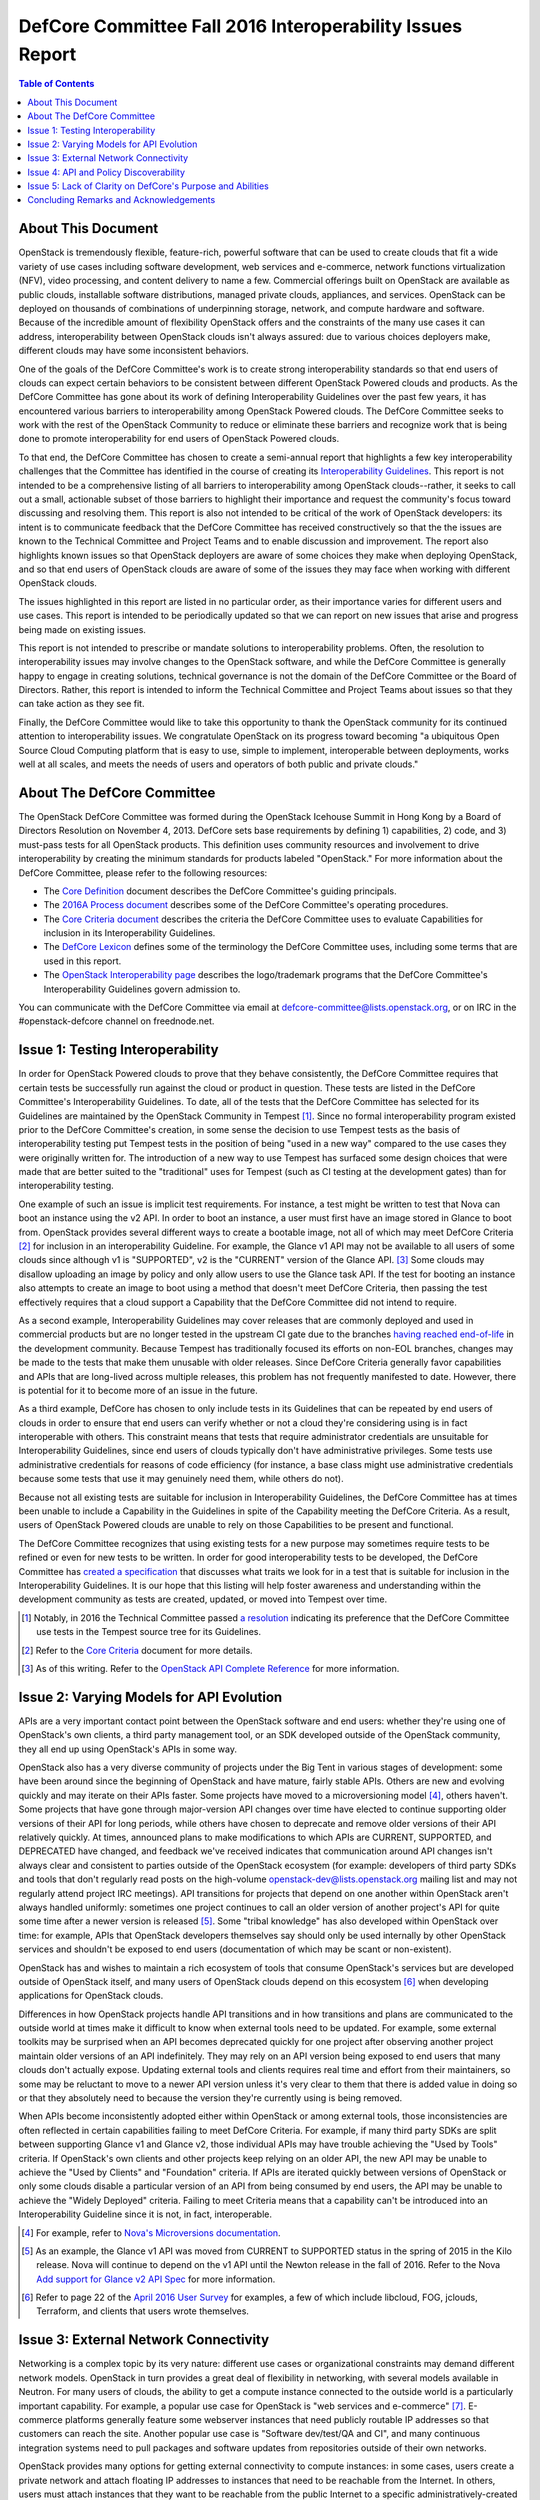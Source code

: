 ===========================================================
DefCore Committee Fall 2016 Interoperability Issues Report
===========================================================

.. contents:: Table of Contents

About This Document
--------------------
OpenStack is tremendously flexible, feature-rich, powerful software that can be
used to create clouds that fit a wide variety of use cases including software
development, web services and e-commerce, network functions virtualization
(NFV), video processing, and content delivery to name a few. Commercial
offerings built on OpenStack are available as public clouds, installable
software distributions, managed private clouds, appliances, and services.
OpenStack can be deployed on thousands of combinations of underpinning storage,
network, and compute hardware and software. Because of the incredible amount
of flexibility OpenStack offers and the constraints of the many use cases it
can address, interoperability between OpenStack clouds isn't always assured:
due to various choices deployers make, different clouds may have some
inconsistent behaviors.

One of the goals of the DefCore Committee's work is to create strong
interoperability standards so that end users of clouds can expect certain
behaviors to be consistent between different OpenStack Powered clouds and
products. As the DefCore Committee has gone about its work of defining
Interoperability Guidelines over the past few years, it has encountered various
barriers to interoperability among OpenStack Powered clouds. The DefCore
Committee seeks to work with the rest of the OpenStack Community to reduce or
eliminate these barriers and recognize work that is being done to promote
interoperability for end users of OpenStack Powered clouds.

To that end, the DefCore Committee has chosen to create a semi-annual report
that highlights a few key interoperability challenges that the Committee has
identified in the course of creating its
`Interoperability Guidelines <../guidelines/>`_. This report is not intended
to be a comprehensive listing of all barriers to interoperability among
OpenStack clouds--rather, it seeks to call out a small, actionable subset
of those barriers to highlight their importance and request the
community's focus toward discussing and resolving them. This report is
also not intended to be critical of the work of OpenStack developers: its
intent is to communicate feedback that the DefCore Committee has received
constructively so that the the issues are known to the Technical Committee
and Project Teams and to enable discussion and improvement. The report also
highlights known issues so that OpenStack deployers are aware of some choices
they make when deploying OpenStack, and so that end users of OpenStack clouds
are aware of some of the issues they may face when working with different
OpenStack clouds.

The issues highlighted in this report are listed in no particular order,
as their importance varies for different users and use cases.  This report
is intended to be periodically updated so that we can report on new issues
that arise and progress being made on existing issues.

This report is not intended to prescribe or mandate solutions to
interoperability problems. Often, the resolution to interoperability issues
may involve changes to the OpenStack software, and while the DefCore Committee
is generally happy to engage in creating solutions, technical governance is
not the domain of the DefCore Committee or the Board of Directors. Rather,
this report is intended to inform the Technical Committee and Project Teams
about issues so that they can take action as they see fit.

Finally, the DefCore Committee would like to take this opportunity to thank
the OpenStack community for its continued attention to interoperability
issues. We congratulate OpenStack on its progress toward becoming "a
ubiquitous Open Source Cloud Computing platform that is easy to use, simple
to implement, interoperable between deployments, works well at all scales,
and meets the needs of users and operators of both public and private clouds."

About The DefCore Committee
----------------------------
The OpenStack DefCore Committee was formed during the OpenStack Icehouse Summit
in Hong Kong by a Board of Directors Resolution on November 4, 2013. DefCore
sets base requirements by defining 1) capabilities, 2) code, and 3) must-pass
tests for all OpenStack products. This definition uses community resources
and involvement to drive interoperability by creating the minimum standards
for products labeled "OpenStack."  For more information about the DefCore
Committee, please refer to the following resources:

* The `Core Definition
  <http://git.openstack.org/cgit/openstack/defcore/tree/doc/source/process/CoreDefinition.rst>`_
  document describes the DefCore Committee's guiding principals.
* The `2016A Process document
  <http://git.openstack.org/cgit/openstack/defcore/tree/doc/source/process/2016A.rst>`_
  describes some of the DefCore Committee's operating procedures.
* The `Core Criteria document
  <http://git.openstack.org/cgit/openstack/defcore/tree/doc/source/process/CoreCriteria.rst>`_
  describes the criteria the DefCore Committee uses to evaluate Capabilities
  for inclusion in its Interoperability Guidelines.
* The `DefCore Lexicon <http://git.openstack.org/cgit/openstack/defcore/tree/doc/source/process/Lexicon.rst>`_
  defines some of the terminology the DefCore Committee uses, including some
  terms that are used in this report.
* The `OpenStack Interoperability page
  <http://www.openstack.org/brand/interop/>`_ describes the logo/trademark
  programs that the DefCore Committee's Interoperability Guidelines govern
  admission to.

You can communicate with the DefCore Committee via email at
defcore-committee@lists.openstack.org, or on IRC in the #openstack-defcore
channel on freednode.net.

Issue 1: Testing Interoperability
----------------------------------

In order for OpenStack Powered clouds to prove that they behave consistently,
the DefCore Committee requires that certain tests be successfully run against
the cloud or product in question. These tests are listed in the DefCore
Committee's Interoperability Guidelines. To date, all of the tests that the
DefCore Committee has selected for its Guidelines are maintained by the
OpenStack Community in Tempest [1]_. Since no formal interoperability program
existed prior to the DefCore Committee's creation, in some sense the decision
to use Tempest tests as the basis of interoperability testing put Tempest
tests in the position of being "used in a new way" compared to the use cases
they were originally written for. The introduction of a new way to use
Tempest has surfaced some design choices that were made that are better
suited to the "traditional" uses for Tempest (such as CI testing at the
development gates) than for interoperability testing.

One example of such an issue is implicit test requirements. For instance, a
test might be written to test that Nova can boot an instance using the v2 API.
In order to boot an instance, a user must first have an image stored in Glance
to boot from. OpenStack provides several different ways to create a bootable
image, not all of which may meet DefCore Criteria [2]_ for inclusion in an
interoperability Guideline. For example, the Glance v1 API may not be
available to all users of some clouds since although v1 is "SUPPORTED", v2 is
the "CURRENT" version of the Glance API. [3]_  Some clouds may disallow
uploading an image by policy and only allow users to use the Glance task API.
If the test for booting an instance also attempts to create an image to boot
using a method that doesn't meet DefCore Criteria, then passing the test
effectively requires that a cloud support a Capability that the DefCore
Committee did not intend to require.

As a second example, Interoperability Guidelines may cover releases that are
commonly deployed and used in commercial products but are no longer tested in
the upstream CI gate due to the branches `having reached end-of-life
<http://releases.openstack.org/>`_ in the development community. Because
Tempest has traditionally focused its efforts on non-EOL branches, changes
may be made to the tests that make them unusable with older releases. Since
DefCore Criteria generally favor capabilities and APIs that are long-lived
across multiple releases, this problem has not frequently manifested to date.
However, there is potential for it to become more of an issue in the future.

As a third example, DefCore has chosen to only include tests in its
Guidelines that can be repeated by end users of clouds in order to ensure that
end users can verify whether or not a cloud they're considering using is
in fact interoperable with others. This constraint means that tests that
require administrator credentials are unsuitable for Interoperability
Guidelines, since end users of clouds typically don't have administrative
privileges. Some tests use administrative credentials for reasons of code
efficiency (for instance, a base class might use administrative credentials
because some tests that use it may genuinely need them, while others do not).

Because not all existing tests are suitable for inclusion in Interoperability
Guidelines, the DefCore Committee has at times been unable to include
a Capability in the Guidelines in spite of the Capability meeting the
DefCore Criteria. As a result, users of OpenStack Powered clouds are unable
to rely on those Capabilities to be present and functional.

The DefCore Committee recognizes that using existing tests for a new purpose
may sometimes require tests to be refined or even for new tests to be written.
In order for good interoperability tests to be developed, the DefCore
Committee has `created a specification
<http://git.openstack.org/cgit/openstack/defcore/tree/working_materials/DefCoreSpec.rst>`_
that discusses what traits we look for in a test that is suitable for inclusion
in the Interoperability Guidelines. It is our hope that this listing will help
foster awareness and understanding within the development community as tests
are created, updated, or moved into Tempest over time.

.. [1] Notably, in 2016 the Technical Committee passed
    `a resolution
    <https://governance.openstack.org/resolutions/20160504-defcore-test-location.html>`_
    indicating its preference that the DefCore Committee use tests in
    the Tempest source tree for its Guidelines.
.. [2] Refer to the
    `Core Criteria
    <http://git.openstack.org/cgit/openstack/defcore/tree/doc/source/process/CoreCriteria.rst>`_
    document for more details.
.. [3] As of this writing. Refer to the
    `OpenStack API Complete Reference <http://developer.openstack.org/api-ref.html>`_
    for more information.


Issue 2: Varying Models for API Evolution
------------------------------------------

APIs are a very important contact point between the OpenStack software and
end users: whether they're using one of OpenStack's own clients, a third
party management tool, or an SDK developed outside of the OpenStack community,
they all end up using OpenStack's APIs in some way.

OpenStack also has a very diverse community of projects under the Big Tent in
various stages of development: some have been around since the beginning of
OpenStack and have mature, fairly stable APIs. Others are new and evolving
quickly and may iterate on their APIs faster. Some projects have moved to
a microversioning model [4]_, others haven't. Some projects that have gone
through major-version API changes over time have elected to continue supporting
older versions of their API for long periods, while others have chosen to
deprecate and remove older versions of their API relatively quickly. At times,
announced plans to make modifications to which APIs are CURRENT, SUPPORTED,
and DEPRECATED have changed, and feedback we've received indicates that
communication around API changes isn't always clear and consistent to
parties outside of the OpenStack ecosystem (for example: developers of third
party SDKs and tools that don't regularly read posts on the high-volume
openstack-dev@lists.openstack.org mailing list and may not regularly attend
project IRC meetings). API transitions for projects that depend on one another
within OpenStack aren't always handled uniformly: sometimes one project
continues to call an older version of another project's API for quite some
time after a newer version is released [5]_. Some "tribal knowledge" has
also developed within OpenStack over time: for example, APIs that OpenStack
developers themselves say should only be used internally by other OpenStack
services and shouldn't be exposed to end users (documentation of which may
be scant or non-existent).

OpenStack has and wishes to maintain a rich ecosystem of tools that consume
OpenStack's services but are developed outside of OpenStack itself, and
many users of OpenStack clouds depend on this ecosystem [6]_ when developing
applications for OpenStack clouds.

Differences in how OpenStack projects handle API transitions and in how
transitions and plans are communicated to the outside world at times make
it difficult to know when external tools need to be updated. For example,
some external toolkits may be surprised when an API becomes deprecated quickly
for one project after observing another project maintain older versions of an
API indefinitely. They may rely on an API version being exposed to end users
that many clouds don't actually expose. Updating external tools and clients
requires real time and effort from their maintainers, so some may be reluctant
to move to a newer API version unless it's very clear to them that there is
added value in doing so or that they absolutely need to because the version
they're currently using is being removed.

When APIs become inconsistently adopted either within OpenStack or among
external tools, those inconsistencies are often reflected in certain
capabilities failing to meet DefCore Criteria. For example, if many
third party SDKs are split between supporting Glance v1 and Glance v2,
those individual APIs may have trouble achieving the "Used by Tools"
criteria. If OpenStack's own clients and other projects keep relying on
an older API, the new API may be unable to achieve the "Used by Clients"
and "Foundation" criteria. If APIs are iterated quickly between versions of
OpenStack or only some clouds disable a particular version of an API from being
consumed by end users, the API may be unable to achieve the "Widely Deployed"
criteria. Failing to meet Criteria means that a capability can't be introduced
into an Interoperability Guideline since it is not, in fact, interoperable.

.. [4] For example, refer to
    `Nova's Microversions documentation
    <http://developer.openstack.org/api-guide/compute/microversions.html>`_.

.. [5] As an example, the Glance v1 API was moved from CURRENT to SUPPORTED status
    in the spring of 2015 in the Kilo release. Nova will continue to depend
    on the v1 API until the Newton release in the fall of 2016. Refer to
    the Nova `Add support for Glance v2 API Spec
    <https://specs.openstack.org/openstack/nova-specs/specs/newton/approved/use-glance-v2-api.html>`_
    for more information.

.. [6] Refer to page 22 of the
    `April 2016 User Survey
    <https://www.openstack.org/assets/survey/April-2016-User-Survey-Report.pdf>`_
    for examples, a few of which include libcloud, FOG, jclouds, Terraform,
    and clients that users wrote themselves.

Issue 3: External Network Connectivity
---------------------------------------

Networking is a complex topic by its very nature: different use cases or
organizational constraints may demand different network models. OpenStack
in turn provides a great deal of flexibility in networking, with several
models available in Neutron. For many users of clouds, the ability to
get a compute instance connected to the outside world is a particularly
important capability. For example, a popular use case for OpenStack is
"web services and e-commerce" [7]_. E-commerce platforms generally feature
some webserver instances that need publicly routable IP addresses so that
customers can reach the site. Another popular use case is
"Software dev/test/QA and CI", and many continuous integration systems need to
pull packages and software updates from repositories outside of their own
networks.

OpenStack provides many options for getting external connectivity to compute
instances: in some cases, users create a private network and attach floating
IP addresses to instances that need to be reachable from the Internet. In
others, users must attach instances that they want to be reachable from the
public Internet to a specific administratively-created provider network. In
other cases, instances are booted onto a specific network that provides
external reachability by default.

Unfortunately, the differing network models that OpenStack provides for also
introduce some complexity for clients and app developers: the method they use
to get external reachability differs from cloud to cloud. Discovering the
correct method can be complicated, and is often done by reading documentation
provided by the cloud administrator rather than programmatically. Once the
user discerns the correct methods for each cloud they want to use, they are
still often forced to complicate their code with if/else loops or similar
constructs because of the varying models in use:

.. code:: python

  if cloud == 'Cloud A':
      # The IP address we were given at boot time is public; do nothing.
  elif cloud == 'Cloud B':
      attach_floating_ip_to_instance(myinstance)
  elif cloud == 'Cloud C':
      attach_instance_to_network('c8c43765-53cf-4030-a115-a89471ded2ed')


Because making an instance externally reachable is such a common need and
because the networking models used by deployers differ so greatly, this is
a particularly challenging issue for end users.

.. [7] Refer to page 35 of the
    `April 2016 User Survey
    <https://www.openstack.org/assets/survey/April-2016-User-Survey-Report.pdf>`_.

Issue 4: API and Policy Discoverability
----------------------------------------

OpenStack frequently offers more than one method to accomplish a given end-user
objective. For example: a user wishing to create an image might call Nova's
API to make an image of a currently running instance, or they might upload an
image through the Glance v1 API, the Glance v2 API, or they might use an import
task. All of these methods create an image, but all are different API calls.
Generally speaking, the mechanics are very different and are intended to
address different use cases.  Sometimes the use cases are similar but the
API calls are different (for example, using a similar API call to the v1
endpoint vs the v2 endpoint). Further, most OpenStack projects offer policy
controls that can be configured by cloud administrators: for example, a cloud
administrator might disable the Glance v1 API for end users or might only
allow image creation via the task API (or indeed may not allow image creation
at all, and instead restrict users of the cloud to images created by
administrators). Further still, some capabilities may be exposed to some users
of clouds (for example, project administrators) but not others (project
members).

Discovering which capabilities and methods are available and accessible to
end users can be a somewhat frustrating exercise that often amounts to trial
and error:

.. code:: python

  def create_image(image, cloud)
      '''Create an image in a cloud.'''
      try:
          create_image_via_glance_v1_upload(image, cloud)
      except ApiNotAvailableError:
          try:
              create_image_via_glance_v2_upload(image, cloud)
          except UnauthorizedError:
              try:
                  create_image_via_glance_import_task(image, cloud)
              except:
                  print "I can't or don't know how to create an image in this cloud"


Some external tools and SDKs simply assume that certain capabilities are
available to all users which causes frustration for users of clouds in
which those capabilities are not available to them. The varying policy
settings and API versions available among differing clouds coupled with the
differing adoption of methods among clients may cause some Capabilities to not
meet DefCore Criteria.

In most cases, the versions of an API that are available are discoverable via
a GET request to the root URL of an API endpoint (though in some cases a
client may also need to check microversion headers if the project is known to
use microversions). In some cases there is no test coverage for the
discovery API in Tempest [8]_, which limits DefCore's ability to add tests
for the discovery API to an Interoperability Guideline. Policy is often
trickier to programmatically discover as policy files are only available
to cloud administrators.

The issue of discoverability also impacts what tests can be included in
Interoperability Guidelines in another way: some tests assume that particular
methods of accomplishing an end-user objective are available, and rely on
them to set up for the capability they actually want to test. Drawing on
the example above, a test for the ability to boot an instance in Nova might
need to create an image to boot, and might assume that Glance v1 is both
supported by the cloud and available to the unprivileged user running the test.
As per Issue 1 described previously in this document, if that method isn't
actually interoperable, the test for booting an instance may be excluded from
an Interoperability Guideline even if booting an instance is actually
an interoperable capability. If the test instead had a way to discover how the
cloud allowed the user to create images and implemented that method as part of
its fixture, the test would likely be more suitable for inclusion.

.. [8] As an example, Neutron did not have a Tempest test for the "list API
    versions" API until
    `one was created <https://review.openstack.org/#/c/311747/>`_
    in June 2016 after the gap was identified during capabilities scoring
    activities for the 2016.08 Interoperability Guideline.

Issue 5: Lack of Clarity on DefCore's Purpose and Abilities
------------------------------------------------------------

Although the DefCore Committee was initially created almost three years ago,
the program has taken some time to evolve its operating procedures and develop
Guidelines.  Some further time elapsed before Guidelines included enough
required Capabilities to be genuinely useful as decision-making tools for
many consumers of OpenStack clouds, vendors designing products or services
built on OpenStack, prospective customers of those products and services, and
the tooling ecosystem. Over that time, the role of the DefCore Committee has
been a matter of many discussions within the community. For example, some
feedback we've received indicates that there is some sentiment that the
DefCore Committee can "bless" a capability by including it in an
Interoperability Guideline based on whether or not the Committee members feel
that all clouds should support the capability. In fact, most of the DefCore
Criteria are trailing indicators of whether or not a capability has become
widely adopted throughout the ecosystem. The DefCore Committee also does not
mandate technical decisions for projects such as when an API should be
deprecated, how or if a capability that has been deemed not interoperable must
be improved or replaced, or how Tempest tests should be designed. Technical
governance of OpenStack's development instead resides with the projects
themselves and ultimately with the Technical Committee.

The logo programs [9]_ that Interoperability Guidelines govern admission
to are designed to be simple. They allow a product or service built on
OpenStack to use a logo that indicates it is interoperable. The logo is a
very easily recognizable mark that indicates some base level of interoperable
functionality is available, and is thus easy for consumers of OpenStack clouds
to look for. However, users must dig a bit further to really understand which
Capabilities are actually interoperable. A list of Capabilities and required
tests are published with each Guideline, but the tests may not easily map to
particular APIs that users are interested in using. Users may also need to
compare different Guidelines to determine differences in the Capabilities
covered if they are concerned with clouds that have demonstrated compliance
with different Guidelines. Even armed with a list of tests, users may require
that some Capabilities not covered by the Guidelines be present in products
that they choose to use--and there's currently no good way for them to
determine which products support those Capabilities.

.. [9] Refer to: http://www.openstack.org/brand/interop/


Concluding Remarks and Acknowledgements
----------------------------------------

The DefCore Committee hopes that this report is informative and useful in
directing attention to current interoperability challenges. We believe that
focussing attention on these issues will ultimately lead to a more
interoperable ecosystem for OpenStack users. We believe that the OpenStack
ecosystem strongly desires interoperability among clouds, and congratulate
OpenStack on progress already being made toward fostering greater
interoperability among OpenStack clouds. We look forward to sharing updates
on these issues and more in future reports.

In particular, the DefCore Committee would like to gratefully acknowledge the
feedback and engagement we've received from:

* The OpenStack Foundation and its Board of Directors.
* The Technical Committee.
* The User Committee.
* Providers of products and services built on OpenStack.
* The RefStack project team.
* PTLs and Project Teams who contributed to identifying interoperable
  Capabilities and working to improve the interoperability of their projects.
* The OpenStack QA team for its assistance in refining tests and working with
  the DefCore Committee to expand and maintain interoperability tests.
* End users of OpenStack who've provided feedback and frank conversation.

Without the participation of such a broad swath of our community, this report
and indeed most of the DefCore Committee's work would not be possible. **Thank
you for your support.**

If you wish to provide feedback or engage the DefCore Committee in other ways,
please contact us at defcore-committee@lists.openstack.org.
